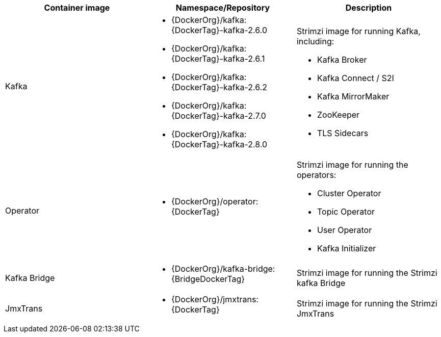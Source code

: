 // Auto generated content - DO NOT EDIT BY HAND
// Edit documentation/snip-images.sh instead
[table,stripes=none]
|===
|Container image |Namespace/Repository |Description

|Kafka
a|
* {DockerOrg}/kafka:{DockerTag}-kafka-2.6.0
* {DockerOrg}/kafka:{DockerTag}-kafka-2.6.1
* {DockerOrg}/kafka:{DockerTag}-kafka-2.6.2
* {DockerOrg}/kafka:{DockerTag}-kafka-2.7.0
* {DockerOrg}/kafka:{DockerTag}-kafka-2.8.0

a|
Strimzi image for running Kafka, including:

* Kafka Broker
* Kafka Connect / S2I
* Kafka MirrorMaker
* ZooKeeper
* TLS Sidecars

|Operator
a|
* {DockerOrg}/operator:{DockerTag}

a|
Strimzi image for running the operators:

* Cluster Operator
* Topic Operator
* User Operator
* Kafka Initializer

|Kafka Bridge
a|
* {DockerOrg}/kafka-bridge:{BridgeDockerTag}

a|
Strimzi image for running the Strimzi kafka Bridge

|JmxTrans
a|
* {DockerOrg}/jmxtrans:{DockerTag}

a|
Strimzi image for running the Strimzi JmxTrans

|===
